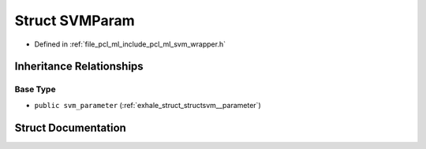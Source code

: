 .. _exhale_struct_structpcl_1_1_s_v_m_param:

Struct SVMParam
===============

- Defined in :ref:`file_pcl_ml_include_pcl_ml_svm_wrapper.h`


Inheritance Relationships
-------------------------

Base Type
*********

- ``public svm_parameter`` (:ref:`exhale_struct_structsvm__parameter`)


Struct Documentation
--------------------


.. doxygenstruct:: pcl::SVMParam
   :members:
   :protected-members:
   :undoc-members: